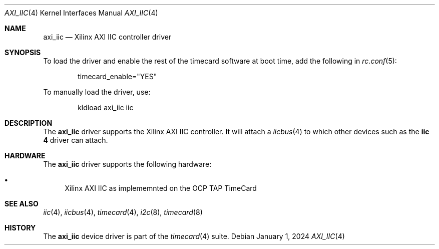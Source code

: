 .\"
.\" SPDX-License-Identifier: BSD-2-Clause
.\"
.\" Copyright (c) 2024 John Hay
.\"
.\" Redistribution and use in source and binary forms, with or without
.\" modification, are permitted provided that the following conditions
.\" are met:
.\" 1. Redistributions of source code must retain the above copyright
.\"    notice, this list of conditions and the following disclaimer.
.\" 2. Redistributions in binary form must reproduce the above copyright
.\"    notice, this list of conditions and the following disclaimer in the
.\"    documentation and/or other materials provided with the distribution.
.\"
.\" THIS SOFTWARE IS PROVIDED BY THE AUTHOR AND CONTRIBUTORS ``AS IS'' AND
.\" ANY EXPRESS OR IMPLIED WARRANTIES, INCLUDING, BUT NOT LIMITED TO, THE
.\" IMPLIED WARRANTIES OF MERCHANTABILITY AND FITNESS FOR A PARTICULAR PURPOSE
.\" ARE DISCLAIMED.  IN NO EVENT SHALL THE AUTHOR OR CONTRIBUTORS BE LIABLE
.\" FOR ANY DIRECT, INDIRECT, INCIDENTAL, SPECIAL, EXEMPLARY, OR CONSEQUENTIAL
.\" DAMAGES (INCLUDING, BUT NOT LIMITED TO, PROCUREMENT OF SUBSTITUTE GOODS
.\" OR SERVICES; LOSS OF USE, DATA, OR PROFITS; OR BUSINESS INTERRUPTION)
.\" HOWEVER CAUSED AND ON ANY THEORY OF LIABILITY, WHETHER IN CONTRACT, STRICT
.\" LIABILITY, OR TORT (INCLUDING NEGLIGENCE OR OTHERWISE) ARISING IN ANY WAY
.\" OUT OF THE USE OF THIS SOFTWARE, EVEN IF ADVISED OF THE POSSIBILITY OF
.\" SUCH DAMAGE.
.\"
.\" Note: The date here should be updated whenever a non-trivial
.\" change is made to the manual page.
.Dd January 1, 2024
.Dt AXI_IIC 4
.Os
.Sh NAME
.Nm axi_iic
.Nd "Xilinx AXI IIC controller driver"
.Sh SYNOPSIS
To load the driver and enable the rest of the timecard software at boot time,
add the following in
.Xr rc.conf 5 :
.Bd -literal -offset indent
timecard_enable="YES"
.Ed
.Pp
To manually load the driver, use:
.Bd -literal -offset indent
kldload axi_iic iic
.Ed
.Sh DESCRIPTION
The
.Nm
driver supports the Xilinx AXI IIC controller. It will attach a
.Xr iicbus 4
to which other devices such as the
.Nm iic 4
driver can attach.
.Sh HARDWARE
The
.Nm
driver supports the following hardware:
.Pp
.Bl -bullet -compact
.It
Xilinx AXI IIC as implememnted on the OCP TAP TimeCard
.El
.Sh SEE ALSO
.Xr iic 4 ,
.Xr iicbus 4 ,
.Xr timecard 4 ,
.Xr i2c 8 ,
.Xr timecard 8
.Sh HISTORY
The
.Nm
device driver is part of the
.Xr timecard 4
suite.
